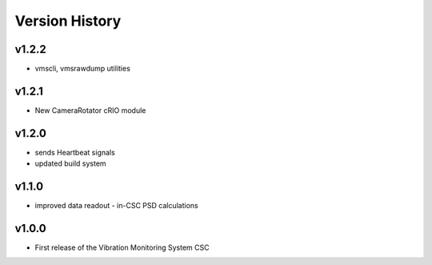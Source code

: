 .. _Version_History:

===============
Version History
===============

v1.2.2
------

* vmscli, vmsrawdump utilities

v1.2.1
------

* New CameraRotator cRIO module

v1.2.0
------

* sends Heartbeat signals
* updated build system

v1.1.0
------

* improved data readout - in-CSC PSD calculations

v1.0.0
------

* First release of the Vibration Monitoring System CSC
